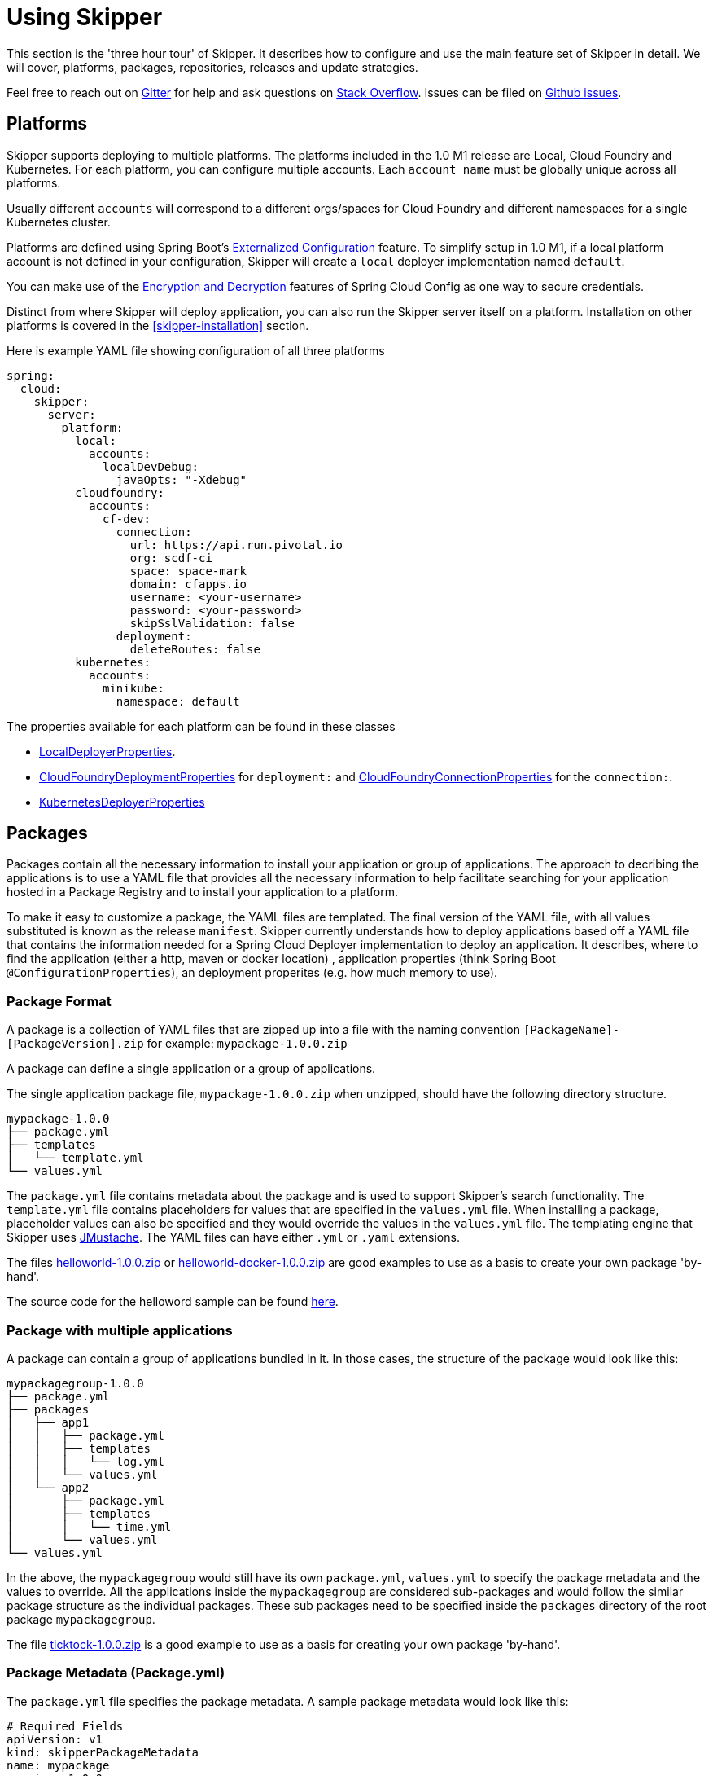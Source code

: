 [[three-hour-tour]]
= Using Skipper

This section is the 'three hour tour' of Skipper.  It describes how to configure and use the main feature set of Skipper in detail.
 We will cover, platforms, packages, repositories, releases and update strategies.

Feel free to reach out on https://gitter.im/spring-cloud/spring-cloud-skipper[Gitter] for help and ask questions on https://stackoverflow.com/questions/tagged/spring-cloud-skipper[Stack Overflow].
Issues can be filed on https://github.com/spring-cloud/spring-cloud-skipper/issues[Github issues].

[[platforms]]
== Platforms

Skipper supports deploying to multiple platforms.
The platforms included in the 1.0 M1 release are Local, Cloud Foundry and Kubernetes.
For each platform, you can configure multiple accounts.
Each `account name` must be globally unique across all platforms.

Usually different `accounts` will correspond to a different orgs/spaces for Cloud Foundry and different namespaces for a single Kubernetes cluster.

Platforms are defined using Spring Boot's https://docs.spring.io/spring-boot/docs/current/reference/html/boot-features-external-config.html[Externalized Configuration] feature.
To simplify setup in 1.0 M1, if a local platform account is not defined in your configuration, Skipper will create a `local` deployer implementation named `default`.

You can make use of the http://cloud.spring.io/spring-cloud-static/spring-cloud-config/1.3.3.RELEASE/multi/multi__spring_cloud_config_server.html#_encryption_and_decryption[Encryption and Decryption] features of Spring Cloud Config as one way to secure credentials.

Distinct from where Skipper will deploy application, you can also run the Skipper server itself on a platform.  Installation on other platforms is covered in the <<skipper-installation>> section.

Here is example YAML file showing configuration of all three platforms

----
spring:
  cloud:
    skipper:
      server:
        platform:
          local:
            accounts:
              localDevDebug:
                javaOpts: "-Xdebug"
          cloudfoundry:
            accounts:
              cf-dev:
                connection:
                  url: https://api.run.pivotal.io
                  org: scdf-ci
                  space: space-mark
                  domain: cfapps.io
                  username: <your-username>
                  password: <your-password>
                  skipSslValidation: false
                deployment:
                  deleteRoutes: false
          kubernetes:
            accounts:
              minikube:
                namespace: default
----

The properties available for each platform can be found in these classes

* https://github.com/spring-cloud/spring-cloud-deployer-local/blob/master/spring-cloud-deployer-local/src/main/java/org/springframework/cloud/deployer/spi/local/LocalDeployerProperties.java[LocalDeployerProperties].
* https://github.com/spring-cloud/spring-cloud-deployer-cloudfoundry/blob/master/src/main/java/org/springframework/cloud/deployer/spi/cloudfoundry/CloudFoundryDeploymentProperties.java[CloudFoundryDeploymentProperties] for `deployment:` and https://github.com/spring-cloud/spring-cloud-deployer-cloudfoundry/blob/master/src/main/java/org/springframework/cloud/deployer/spi/cloudfoundry/CloudFoundryConnectionProperties.java[CloudFoundryConnectionProperties] for the `connection:`.
* https://github.com/spring-cloud/spring-cloud-deployer-kubernetes/blob/master/src/main/java/org/springframework/cloud/deployer/spi/kubernetes/KubernetesDeployerProperties.java[KubernetesDeployerProperties]

[[packages]]
== Packages

Packages contain all the necessary information to install your application or group of applications.
The approach to decribing the applications is to use a YAML file that provides all the necessary information to help facilitate searching for your application hosted in a Package Registry and to install your application to a platform.

To make it easy to customize a package, the YAML files are templated.  The final version of the YAML file, with all values substituted is known as the release `manifest`.
Skipper currently understands how to deploy applications based off a YAML file that contains the information needed for a Spring Cloud Deployer implementation to deploy an application.  It describes, where to find the application (either a http, maven or docker location) , application properties (think Spring Boot `@ConfigurationProperties`), an deployment properites (e.g. how much memory to use).

[[package-format]]
=== Package Format

A package is a collection of YAML files that are zipped up into a file with the naming convention
`[PackageName]-[PackageVersion].zip` for example: `mypackage-1.0.0.zip`

A package can define a single application or a group of applications.

The single application package file, `mypackage-1.0.0.zip` when unzipped, should have the following directory structure.

----
mypackage-1.0.0
├── package.yml
├── templates
│   └── template.yml
└── values.yml
----

The `package.yml` file contains metadata about the package and is used to support Skipper's search functionality.
The `template.yml` file contains placeholders for values that are specified in the `values.yml` file.
When installing a package, placeholder values can also be specified and they would override the values in the `values.yml` file.
The templating engine that Skipper uses https://github.com/samskivert/jmustache[JMustache].
The YAML files can have either `.yml` or `.yaml` extensions.

The files https://github.com/markpollack/skipper-sample-repository/blob/master/src/main/resources/static/repository/experimental/helloworld/helloworld-1.0.0.zip[helloworld-1.0.0.zip] or https://github.com/markpollack/skipper-sample-repository/blob/master/src/main/resources/static/repository/experimental/helloworld-docker/helloworld-docker-1.0.0.zip[helloworld-docker-1.0.0.zip] are good examples to use as a basis to create your own package 'by-hand'.

The source code for the helloword sample can be found https://github.com/markpollack/skipper-samples[here].

[[package-format-multiple-apps]]
=== Package with multiple applications

A package can contain a group of applications bundled in it.
In those cases, the structure of the package would look like this:

----
mypackagegroup-1.0.0
├── package.yml
├── packages
│   ├── app1
│   │   ├── package.yml
│   │   ├── templates
│   │   │   └── log.yml
│   │   └── values.yml
│   └── app2
│       ├── package.yml
│       ├── templates
│       │   └── time.yml
│       └── values.yml
└── values.yml
----

In the above, the `mypackagegroup` would still have its own `package.yml`, `values.yml` to specify the package metadata
 and the values to override.
All the applications inside the `mypackagegroup`  are considered sub-packages and would follow the similar package
structure as the individual packages.
These sub packages need to be specified inside the `packages` directory of the root package `mypackagegroup`.

The file https://github.com/spring-cloud/spring-cloud-skipper/blob/master/spring-cloud-skipper-server-core/src/test/resources/repositories/binaries/test/ticktock/ticktock-1.0.0.zip[ticktock-1.0.0.zip] is a good example to use as a basis for creating your own package 'by-hand'.


[[package-metadata]]
=== Package Metadata (Package.yml)

The `package.yml` file specifies the package metadata.
A sample package metadata would look like this:

----
# Required Fields
apiVersion: v1
kind: skipperPackageMetadata
name: mypackage
version: 1.0.0

# Optional Fields
packageSourceUrl: https://github.com/some-mypackage-project/v1.0.0.RELEASE
packageHomeUrl: http://some-mypackage-project/
tags: skipper, mypackage, sample
maintainer: https://github.com/maintainer
description: This is a mypackage sample.
----

*Required Fields:*

* `apiVersion` - 	The Package Index spec version this file is based on
* `kinds` - What type of package system is being used
* `name` -  name of the package
* `version` - version of the package

*Optional Fields:*

* `packageSourceUrl` - 	Location to source code for this package.
* `packageHomeUrl` - The home page of the package
* `tags` -  A comma separated list of tags to be used for searching
* `maintainer` - Who is maintaining this package
* `description` Free form text describing the functionality of the package.  Will generally be shown in search results.
* `sha256` - Hash of package binary  (not yet enforced)
* `iconUrl` - URL for an icon to show for this package.
* `origin` - Free form text describing the origin of this package, for example your company name.

NOTE: The package search functionality in 1.0 M1 is only a wildcard match against the name of the package.

A Package Repository exposes an `index.yml` file that contains multiple metadata documents, separated by the standard three dash notation `---` to separate the documents.  For example http://skipper-repository.cfapps.io/repository/experimental/index.yml[index.yml].

[[package-template-files]]
=== Package Templates (Template.yml)

The `template.yml` file in a package structure such as

----
mypackage-1.0.0
├── package.yml
├── templates
│   └── template.yml
└── values.yml
----

will commonly have the following content:

----
# template.yml
apiVersion: skipper/v1
kind: SpringCloudDeployerApplication
metadata:
  name: mypackage
  type: sample
spec:
  resource: maven://org.mysample:mypackage:{{version}}
  applicationProperties:
    {{#spec.applicationProperties.entrySet}}
    {{key}}: {{value}}
    {{/spec.applicationProperties.entrySet}}
  deploymentProperties:
    {{#spec.deploymentProperties.entrySet}}
    {{key}}: {{value}}
    {{/spec.deploymentProperties.entrySet}}
----

The `apiVersion`, `kind` and `spec.resource` are required.

The `spec.resource` defines where the application executable is located.
This is either a Spring Boot uberjar hosted under a http endpoint or a maven or docker repository.  There is a template placeholder `{{version}}` so that the version of a specific application can be easily upgraded without having to create a new package .zip file.

The format for the `resource` is an typical `http://` or a `maven://` or `docker:`, whose format is less commonly known.
Here are some examples:

----
spec:
  resource: maven://org.springframework.cloud.samples:spring-cloud-skipper-samples-helloworld:1.0.0.RELEASE
  resource: maven://{{maven-group-name}}:{{artifact-name}}:{{version}}
----

This shows the broad structure that maven uses. The first part before the `:` is the Maven group name and the second part after the `:` is the artifact name.  The last part is the version.

----
spec:
  resource: docker:springcloud/spring-cloud-skipper-samples-helloworld:1.0.0.RELEASE
----
This follows typical naming conventions of <user>/<repo>:<tag>.

There is only one setting to specify with maven repositories to search.  This applies across all platform accounts.  By default the configuration:

----
maven:
  remoteRepositories:
    springRepo: https://repo.spring.io/libs-snapshot
----

is used.  You can specify other entries and also specify proxy properties.  This is currently best documented https://docs.spring.io/spring-cloud-dataflow/docs/1.3.0.M2/reference/htmlsingle/#getting-started-maven-configuration[here]. Essentially, this needs to be set a property in your launch properties or `manifest.yml` (when pushing to PCF) like so:

----
# manifest.yml
...
env:
    MAVEN_REMOTE_REPOSITORIES_{{REPOSITORY_NAME}}_URL: https://repo.spring.io
...
----

The metadata is used to help search for applications after they have been installed and is not available in Skipper M1.

Currently, only `SpringCloudDeployerApplication` kind is supported which means the applications can be deployed into the target platforms only using their corresponding Spring Cloud Deployer implementations (CF, Kubernetes Deployer etc.).

The `spec` contains the resource specification and the properties for the package.

The `resource` represents the resource URI to download the application from. This would typically be a maven
co-ordinate or a docker image URL.

The `SpringCloudDeployerApplication` kind of application can have `applicationProperties` and `deploymentProperties` as the
configuration properties.

The application properties correspond to the properties for the application itself.

The deployment properties correspond to the properties for the deployment operation performed by Spring Cloud Deployer implementations.

[[package-values]]
=== Package Values (Values.yml)

The `values` YAML file contains the default values for any of the keys specified in the template files.

For instance, in a package that defines one application, the format is

----
version: 1.0.0.RELEASE
spec:
  applicationProperties:
    server.port: 9090
----

If the package defines multiple applications, provide the name of the package in the top level YML section to scope the `spec` section.  That is, given a multiple application package with the layout

----
ticktock-1.0.0/
├── packages
│   ├── log
│   │   ├── package.yml
│   │   └── values.yml
│   └── time
│       ├── package.yml
│       └── values.yml
├── package.yml
└── values.yml

----
A top level `values.yml` file

----
#values.yml

hello: world

time:
  appVersion: 1.3.0.M1
  deployment:
    applicationProperties:
      log.level: WARN
      trigger.fixed-delay: 1
log:
  deployment:
    count: 2
    applicationProperties:
      log.level: WARN
      log.name: skipperlogger
----

Would set `hello` as a variable available to be used as a placeholder in the `packages\log\values.yml` file and the `packages\time\values.yml`.  However, the YML section under `time:` is applied only to the `packages\time\values.yml` file and the YML section under `log:` is applied only to the `packages\time\values.yml` file.

[[package-upload]]
=== Package Upload

After creating the package in the above structure, we can compress it in a zip file with the name
[PackageName]-[PackageVersion].zip e.g. mypackage-1.0.0.zip

For instance, the package directory would look like this before compression:

----
mypackage-1.0.0
├── package.yml
├── templates
│   └── template.yml
└── values.yml
----
This zip file can be uploaded into one of the local repositories of Skipper server.
By default, Skipper server has the local repository with the name `local`.

Using the Skipper Shell, we can upload the package zip into Skipper server's one of the local repositories.

[source,bash,options="nowrap"]
----
skipper:>upload --path /path-to-package/mypackage-1.0.0.zip
Package uploaded successfully:[mypackage:1.0.0]
----

If no `--repo-name` is set, the `upload` command will use `local` as the repository to upload.

[source,bash,options="nowrap"]
----
skipper:>search
╔═════════════════╤═══════╤════════════════════════════════════════════════════════════════════════════════╗
║      Name       │Version│                                  Description                                   ║
╠═════════════════╪═══════╪════════════════════════════════════════════════════════════════════════════════╣
║helloworld       │1.0.0  │The app has two endpoints, /about and /greeting in English.  Maven resource.    ║
║helloworld       │1.0.1  │The app has two endpoints, /about and /greeting in Portuguese.  Maven resource. ║
║helloworld-docker│1.0.0  │The app has two endpoints, /about and /greeting in English.  Docker resource.   ║
║helloworld-docker│1.0.1  │The app has two endpoints, /about and /greeting in Portuguese.  Docker resource.║
║mypackage        │1.0.0  │This is a mypackage sample                                                      ║
╚═════════════════╧═══════╧════════════════════════════════════════════════════════════════════════════════╝
----

[[create-our-package]]
=== Creating Your Own Package

For this package, we are going to be creating a super simple package, using the `helloworld` app above and uploading it to our local machine.

To get started creating your own package, create a folder following the naming convention (`[package-name]-[package-version]`), in our case it will be `helloworld-1.0.0`. In this folder, create an empty `values.yml`, `package.yml` and `templates` folder. In the `templates` folder create an empty `template.yml` file.

Go into the `package.yml` where we are going to specify the package metadata, for this app we are only going to be filling the minimum values possible:

----
# package.yml

apiVersion: v1
kind: skipper
name: helloworld
version: 1.0.0
description: Greets the world!
----

Importantly here, ensure that your `name` and `version` matches the `name` and `version` in your folder name or you will get an error.

Next, open up your `templates/template.yml`. Here we are going to be specifying the actual information about your package and most importantly setting default values.
In the `template.yml`, for now you can add all the values here (unadvised) or you can set placeholders using {{placeholder-name}} and fill them in using the `values.yml`. We are going to be using the second route, but if it isn't working try entering the values directly and see if that fixes the issue.

----
# templates/template.yml

apiVersion: skipper/v1
kind: SpringBootApp
metadata:
  name: helloworld
spec:
  resource: maven://org.springframework.cloud.samples:spring-cloud-skipper-samples-helloworld:{{version}}
  applicationProperties:
    {{#spec.applicationProperties.entrySet}}
    {{key}}: {{value}}
    {{/spec.applicationProperties.entrySet}}
  deploymentProperties:
    {{#spec.deploymentProperties.entrySet}}
    {{key}}: {{value}}
    {{/spec.deploymentProperties.entrySet}}
----

Simply, this specifies our application name is helloworld, and finds our package in maven and we can specify a `version`, `applicationProperties` and `deploymentProperties` in our `values.yml`. So lets do that.

----
# values.yml

# This is a YAML-formatted file.
# Declare variables to be passed into your templates
version: 1.0.0.RELEASE
spec:
  applicationProperties:
    server.port: 8100
----

This will set out `version` to 1.0.0. And also set the `#spec.applicationProperties.entrySet` map with the property: server.port: 8100. When filled out, your `template.yml` would look like this:

----
# hypothetical template.yml

apiVersion: skipper/v1
kind: SpringBootApp
metadata:
  name: helloworld
spec:
  resource: maven://org.springframework.cloud.samples:spring-cloud-skipper-samples-helloworld:1.0.0.RELEASE
  applicationProperties:
    server.port: 8100
  deploymentProperties:
----

As mentioned above, one reason that it's better to use `values.yml` instead of entering the values directly is that it allows you to overwrite the values at run time using the `--file` or `--properties` flags.

We have now finished making our file, we now have to zip it up. The easiest way to do is the `zip -r` command line command. You should see something like:

----
$ zip -r helloworld-1.0.0.zip helloworld-1.0.0/
  adding: helloworld-1.0.0/ (stored 0%)
  adding: helloworld-1.0.0/package.yml (deflated 14%)
  adding: helloworld-1.0.0/templates/ (stored 0%)
  adding: helloworld-1.0.0/templates/template.yml (deflated 55%)
  adding: helloworld-1.0.0/values.yml (deflated 4%)
----

Armed with our zipped file and the path to it, we can head to skipper and use the `upload` command:

----
skipper:> upload --path /Users/path-to-your-zip/helloworld.zip
Package uploaded successfully:[helloworld:1.0.0]
----

Now you can search for it as shown above, then install it!

----
skipper:>install --package-name helloworld --package-version 1.0.0 --release-name helloworld
Released helloworld. Now at version v1.
----

Congratulations! You have now created, packaged, uploaded and installed your own Skipper Package!

== Repositories

Repositories are where package metadata and package .zip files are hosted.  Repositores can be local or remote, were local means backed by Skipper's relational database and remote means a filesystem exposed over http.

When registering a remote registry, for example, the `experimental` one that is currently defined by default in addition to one named local` use the following format:

----
spring
  cloud:
    skipper:
      server:
        packageRepositories:
          -
            name: experimental
            url: http://skipper-repository.cfapps.io/repository/experimental
            description: Experimental Skipper Repository
            repoOrder: 0
          -
            name: local
            url: http://${spring.cloud.client.hostname}:7577
            local: true
            description: Default local database backed repository
            repoOrder: 1

----

The `repoOrder` determines which repository will serve up a package if one with the same name is registered in two or more repositories.

The directory structure assumed for a remote repository is the registered `url` value followed by the package name and then the zip file name., e.g. `http://skipper-repository.cfapps.io/repository/experimental/helloworld/helloworld-1.0.0.zip` for the package `helloworld` with the version `1.0.0`.  Directly under the registered `url` is expected to be a file named `index.yml`, e.g. http://skipper-repository.cfapps.io/repository/experimental/index.yml.  This contains the package metadata for all the packages hosted by the repository.

It is up to you to update the `index.yml` file 'by-hand' for remote repositories.

'Local' repositories are backed by Skipper's database.  In the 1.0 M1 release they does not expose the index.yml or the .zip files under a filesystem like URL structure as with remote repositories. This will be provided in the next version.  However, on the positive side, you can upload packages to a local repository and don't need to maintain an index file.  See the skipper command section for information on creating local repositories.

A good example that shows using a Spring Boot web application with static resources to host a Repository can be found https://github.com/markpollack/skipper-sample-repository[here].  This application is currently running under http://skipper-repository.cfapps.io/repository/experimental.



